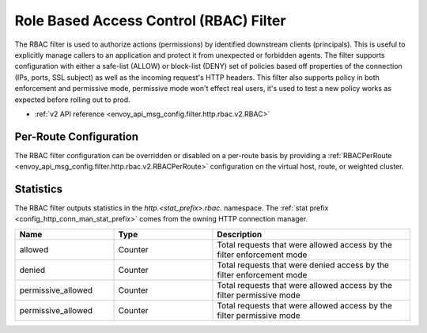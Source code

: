 .. _config_http_filters_rbac:

Role Based Access Control (RBAC) Filter
=======================================

The RBAC filter is used to authorize actions (permissions) by identified downstream clients
(principals). This is useful to explicitly manage callers to an application and protect it from
unexpected or forbidden agents. The filter supports configuration with either a safe-list (ALLOW) or
block-list (DENY) set of policies based off properties of the connection (IPs, ports, SSL subject)
as well as the incoming request's HTTP headers. This filter also supports policy in both enforcement
and permissive mode, permissive mode won't effect real users, it's used to test a new policy works
as expected before rolling out to prod.

* :ref:`v2 API reference <envoy_api_msg_config.filter.http.rbac.v2.RBAC>`

Per-Route Configuration
-----------------------

The RBAC filter configuration can be overridden or disabled on a per-route basis by providing a
:ref:`RBACPerRoute <envoy_api_msg_config.filter.http.rbac.v2.RBACPerRoute>` configuration on
the virtual host, route, or weighted cluster.

Statistics
----------

The RBAC filter outputs statistics in the *http.<stat_prefix>.rbac.* namespace. The :ref:`stat
prefix <config_http_conn_man_stat_prefix>` comes from the owning HTTP connection manager.

.. csv-table::
  :header: Name, Type, Description
  :widths: 1, 1, 2

  allowed, Counter, Total requests that were allowed access by the filter enforcement mode
  denied, Counter, Total requests that were denied access by the filter enforcement mode
  permissive_allowed, Counter, Total requests that were allowed access by the filter permissive mode
  permissive_allowed, Counter, Total requests that were allowed access by the filter permissive mode
